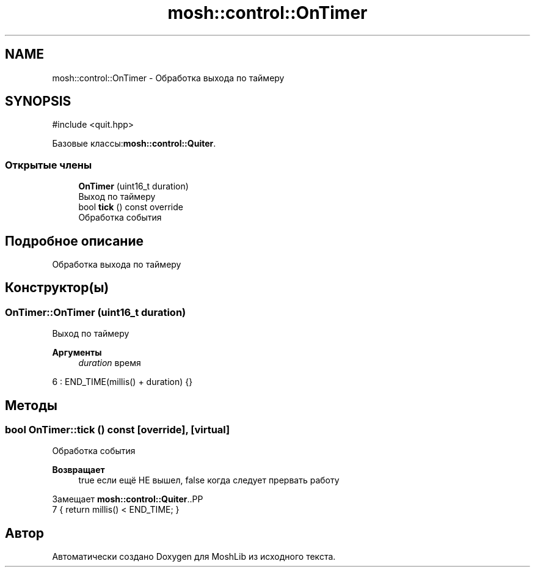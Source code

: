 .TH "mosh::control::OnTimer" 3 "MoshLib" \" -*- nroff -*-
.ad l
.nh
.SH NAME
mosh::control::OnTimer \- Обработка выхода по таймеру  

.SH SYNOPSIS
.br
.PP
.PP
\fR#include <quit\&.hpp>\fP
.PP
Базовые классы:\fBmosh::control::Quiter\fP\&.
.SS "Открытые члены"

.in +1c
.ti -1c
.RI "\fBOnTimer\fP (uint16_t duration)"
.br
.RI "Выход по таймеру "
.ti -1c
.RI "bool \fBtick\fP () const override"
.br
.RI "Обработка события "
.in -1c
.SH "Подробное описание"
.PP 
Обработка выхода по таймеру 
.SH "Конструктор(ы)"
.PP 
.SS "OnTimer::OnTimer (uint16_t duration)"

.PP
Выход по таймеру 
.PP
\fBАргументы\fP
.RS 4
\fIduration\fP время 
.RE
.PP
.PP
.nf
6 : END_TIME(millis() + duration) {}
.fi

.SH "Методы"
.PP 
.SS "bool OnTimer::tick () const\fR [override]\fP, \fR [virtual]\fP"

.PP
Обработка события 
.PP
\fBВозвращает\fP
.RS 4
true если ещё НЕ вышел, false когда следует прервать работу 
.RE
.PP

.PP
Замещает \fBmosh::control::Quiter\fP\&..PP
.nf
7 { return millis() < END_TIME; }
.fi


.SH "Автор"
.PP 
Автоматически создано Doxygen для MoshLib из исходного текста\&.
